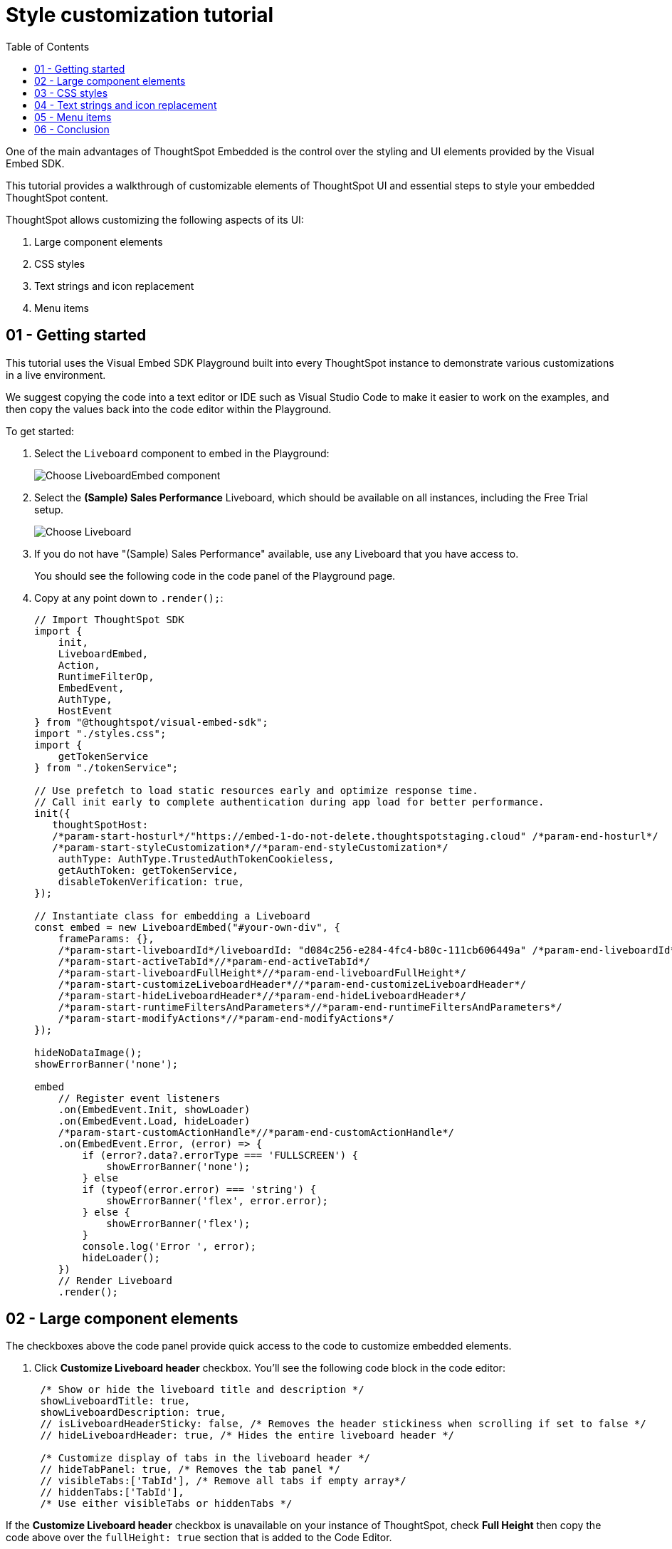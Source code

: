= Style customization tutorial
:toc: true
:toclevels: 1

:page-title: Visual Embed SDK Style customization tutorial
:page-pageid: style-customization__tutorial
:page-description:  This is a self-guided course on style customization of the Visual Embed SDK components


One of the main advantages of ThoughtSpot Embedded is the control over the styling and UI elements provided by the Visual Embed SDK.

This tutorial provides a walkthrough of customizable elements of ThoughtSpot UI and essential steps to style your embedded ThoughtSpot content.

ThoughtSpot allows customizing the following aspects of its UI:

1. Large component elements
2. CSS styles
3. Text strings and icon replacement
4. Menu items


== 01 - Getting started

This tutorial uses the Visual Embed SDK Playground built into every ThoughtSpot instance to demonstrate various customizations in a live environment.

We suggest copying the code into a text editor or IDE such as Visual Studio Code to make it easier to work on the examples, and then copy the values back into the code editor within the Playground.

To get started:

. Select the `Liveboard` component to embed in the Playground:
+
[.widthAuto]
[.bordered]
image:images/tutorials/style-customization/choose-liveboard-embed.png[Choose LiveboardEmbed component]
. Select the *(Sample) Sales Performance* Liveboard, which should be available on all instances, including the Free Trial setup.
+
[.widthAuto]
[.bordered]
image:images/tutorials/style-customization/choose-liveboard.png[Choose Liveboard]

. If you do not have "(Sample) Sales Performance" available, use any Liveboard that you have access to.
+
You should see the following code in the code panel of the Playground page.

. Copy at any point down to `.render();`:
+
[source,javascript]
----
// Import ThoughtSpot SDK
import {
    init,
    LiveboardEmbed,
    Action,
    RuntimeFilterOp,
    EmbedEvent,
    AuthType,
    HostEvent
} from "@thoughtspot/visual-embed-sdk";
import "./styles.css";
import {
    getTokenService
} from "./tokenService";

// Use prefetch to load static resources early and optimize response time.
// Call init early to complete authentication during app load for better performance.
init({
   thoughtSpotHost:
   /*param-start-hosturl*/"https://embed-1-do-not-delete.thoughtspotstaging.cloud" /*param-end-hosturl*/
   /*param-start-styleCustomization*//*param-end-styleCustomization*/
    authType: AuthType.TrustedAuthTokenCookieless,
    getAuthToken: getTokenService,
    disableTokenVerification: true,
});

// Instantiate class for embedding a Liveboard
const embed = new LiveboardEmbed("#your-own-div", {
    frameParams: {},
    /*param-start-liveboardId*/liveboardId: "d084c256-e284-4fc4-b80c-111cb606449a" /*param-end-liveboardId*/
    /*param-start-activeTabId*//*param-end-activeTabId*/
    /*param-start-liveboardFullHeight*//*param-end-liveboardFullHeight*/
    /*param-start-customizeLiveboardHeader*//*param-end-customizeLiveboardHeader*/
    /*param-start-hideLiveboardHeader*//*param-end-hideLiveboardHeader*/
    /*param-start-runtimeFiltersAndParameters*//*param-end-runtimeFiltersAndParameters*/
    /*param-start-modifyActions*//*param-end-modifyActions*/
});

hideNoDataImage();
showErrorBanner('none');

embed
    // Register event listeners
    .on(EmbedEvent.Init, showLoader)
    .on(EmbedEvent.Load, hideLoader)
    /*param-start-customActionHandle*//*param-end-customActionHandle*/
    .on(EmbedEvent.Error, (error) => {
        if (error?.data?.errorType === 'FULLSCREEN') {
            showErrorBanner('none');
        } else
        if (typeof(error.error) === 'string') {
            showErrorBanner('flex', error.error);
        } else {
            showErrorBanner('flex');
        }
        console.log('Error ', error);
        hideLoader();
    })
    // Render Liveboard
    .render();
----

== 02 - Large component elements

The checkboxes above the code panel provide quick access to the code to customize embedded elements.

. Click *Customize Liveboard header* checkbox. You'll see the following code block in the code editor:
+
[source,javascript]
----
 /* Show or hide the liveboard title and description */
 showLiveboardTitle: true,
 showLiveboardDescription: true,
 // isLiveboardHeaderSticky: false, /* Removes the header stickiness when scrolling if set to false */
 // hideLiveboardHeader: true, /* Hides the entire liveboard header */

 /* Customize display of tabs in the liveboard header */
 // hideTabPanel: true, /* Removes the tab panel */
 // visibleTabs:['TabId'], /* Remove all tabs if empty array*/
 // hiddenTabs:['TabId'],
 /* Use either visibleTabs or hiddenTabs */
----

If the *Customize Liveboard header* checkbox is unavailable on your instance of ThoughtSpot, check *Full Height* then copy the code above over the `fullHeight: true` section that is added to the Code Editor.

+
[NOTE]
====
The code includes examples of several settings that are commented out using the `//` line comment.  Removing `//` enables these settings and allows you to include them in your code.
====

. Click *Run*. The `LiveboardEmbed` component loads with the new options.
. Remove `//` before the `hideLiveboardHeader: true` property to enable this setting.
. Click *Run* again to see the updated results.

=== Available options for component element customization
There are many more configurations available for each component than those available in the Playground. To see all available options, see link:https://developers.thoughtspot.com/docs/VisualEmbedSdk#_interfaces[Embed Classes^] and link:https://developers.thoughtspot.com/docs/VisualEmbedSdk#_interfaces[Embed Interfaces^].


[.bordered]
image:images/tutorials/style-customization/embed-components-reference.png[Components reference]

To use a setting that is not automatically generated by the Playground, go to its link:https://developers.thoughtspot.com/docs/Interface_LiveboardViewConfig[definition within the reference page^] and look at the example code.

To override user's locale settings:

. Click link:https://developers.thoughtspot.com/docs/Interface_LiveboardViewConfig#_locale[locale^].
. Copy the property into the code in the Playground and specify a valid locale attribute. For example, `fr` or `it`:
+
[source,javascript]
----
 /* We added this one ourselves */
 locale: 'fr',
 /* Show or hide the Liveboard title and description */
 showLiveboardTitle: true,
 showLiveboardDescription: true,
 // isLiveboardHeaderSticky: false, /* Removes the header stickiness when scrolling if set to false */
 // hideLiveboardHeader: true, /* Hides the entire liveboard header */

 /* Customize display of tabs in the liveboard header */
 // hideTabPanel: true, /* Removes the tab panel */
 // visibleTabs:['TabId'], /* Remove all tabs if empty array*/
 // hiddenTabs:['TabId'],
 /* Use either visibleTabs or hiddenTabs */
----

. Click *Run* and try some of the items in the menu system when the Liveboard loads.
+
[.bordered]
image:images/tutorials/style-customization/locale-override.png[Locale override property]

=== Hiding elements without configuration options
If there are elements of the page that you can't find an option to hide in the embedded interface configuration options, you may need to xref:_hide_elements[use the CSS customization framework to hide a given element] directly.

If your implementation requires hiding certain elements, let ThoughtSpot know the element for which you need a configuration option by submitting an idea to the link:https://community.thoughtspot.com/s/ideas[ThoughtSpot Community^].

== 03 - CSS styles
The Visual Embed SDK has a `customizations` framework for adding CSS and other overrides.

In the Playground, select the *Apply custom styles* checkbox. The code panel shows a large block of code with various options for CSS customization:

[NOTE]
====
The `customizations` code goes in the `init()` function, whereas the other customizations are applied when the embedded component initializes.
====

[source,javascript]
----
customizations: {
    style: {
        customCSSUrl: "https://cdn.jsdelivr.net/gh/thoughtspot/custom-css-demo/css-variables.css", // location of your style sheet

        // To apply overrides for your style sheet in this init, provide variable values below, eg
        customCSS: {
            variables: {
                "--ts-var-button--secondary-background": "#F0EBFF",
                "--ts-var-button--secondary--hover-background": "#E3D9FC",
                "--ts-var-root-background": "#F7F5FF",
            },
        },
    },
},
----

=== Variables and selectors
ThoughtSpot provides many pre-defined xref:customize-css-styles.adoc[CSS variables] to control the styling of the embedded component UI and its elements.

The style definitions can all be declared directly within the `variables` block of the `customCSS` code.

The customization framework also allows using any CSS selector to target specific elements with changes that do not have a defined variable. Selectors can be declared within the `rules_UNSTABLE` block inside `customCSS`. However, selectors may change with new releases as elements of ThoughtSpot are updated.

Let's add a selector to the code in our Playground. First, comment out the `customCSSUrl` line, then add the `rules_UNSTABLE` block below `variables`:

[source,javascript]
----
customizations: {
    style: {
        // customCSSUrl: "https://cdn.jsdelivr.net/gh/thoughtspot/custom-css-demo/css-variables.css", // location of your style sheet

        // To apply overrides for your style sheet in this init, provide variable values below, eg
        customCSS: {
            variables: {
                "--ts-var-button--secondary-background": "#F0EBFF",
                "--ts-var-button--secondary--hover-background": "#E3D9FC",
                "--ts-var-root-background": "#F7F5FF",
            },
            rules_UNSTABLE: {

            }
        },
    },
},
----

Variables declare a __single__ property, therefore are defined as `"{var-name}" : "{value}"`, whereas selectors allow you to assign several properties to the selected elements.

[NOTE]
====
Selectors apply properties to elements with many layers of styling. Always add `!important` after each property to ensure the browser overrides whatever other style rules may be applied for the same property.
====

One use case of the `rules_UNSTABLE` section is `xref:css-customization.adoc#font-declarations[@font-face]` declarations, which have many properties for one selector.

We'll switch the main font to link:https://fonts.google.com/specimen/Poppins[Poppins^], available from Google Fonts:

. Add the `--ts-var-root-font-family` variable to declare the new font. +
Note that you'll need to use this exact name value in `@font-face` declarations.
. Add a selector block within the `rules_UNSTABLE` block.
. Include xref:css-customization.adoc#_font_declarations[font declarations].
+
[source,javascript]
----
// ...
 customCSS: {
     variables: {
         "--ts-var-button--secondary-background": "#F0EBFF",
         "--ts-var-button--secondary--hover-background": "#E3D9FC",
         "--ts-var-root-background": "#F7F5FF",
         "--ts-var-root-font-family": "Poppins"
     },
     rules_UNSTABLE: {
         '/* ff-400 */ @font-face': {
             'font-family': "Poppins",
             'font-style': 'normal',
             'font-weight': '400',
             'font-display': 'swap',
             'src': "url(https://fonts.gstatic.com/s/poppins/v21/pxiEyp8kv8JHgFVrJJfecnFHGPc.woff2) format('woff2')"
         }
     }
 },
----
+
Notice the format shows the selector as the __key__, then an object block containing individual key-value pairs for the properties. Because the selector is an object key, but all `@font-face` declarations start the same way, we add a unique CSS comment at the beginning to allow for multiple `@font-face` declarations.

. Click *Run*.
. Notice the Liveboard reload with the `Poppins` font for most of the text.

=== CSS files
You can collect a set of variables and selectors into a CSS file, rather than declaring them in the JavaScript code block.
CSS files can be included from any domain, but they must be added to the *CSP style-src domains* and *CSP font-src* domains on the *Develop* > *Customizations* -> *Security settings* page.

Both `https://cdn.jsdelivr.net` and `https://fonts.gstatic.com` sites are automatically added to ThoughtSpot's CSP allowlist.

In your CSS file, the global variables must be declared in the `:root { }` block, while `@font-face` declarations of a named font can be placed anywhere:

[,css]
----
:root {
  --ts-var-button--primary-background: #2359B6;
  --ts-var-button--primary--hover-background: blue;
  --ts-var-button--primary--font-family: Poppins,Helvetica,Arial,sans-serif;;
}

@font-face {
  font-family: 'Poppins';
  font-style: normal;
  font-weight: 400;
  font-display: swap;
  src: url(https://fonts.gstatic.com/s/poppins/v21/pxiEyp8kv8JHgFVrJJfecnFHGPc.woff2) format('woff2');
}

.bk-filter-option {
  display: none!important;
}
----

=== Hide elements
As seen in the CSS file example above, one of the use cases for selectors is to hide embed component elements that do not have a configuration option.

`display: none!important` is the most typical property to accomplish this, but you may choose any CSS rule that causes the desired effect.

Make sure that the selector you use is specific and does not affect other elements that you don't intend to hide.

If you have been hiding certain elements via CSS selectors, link:https://community.thoughtspot.com/s/ideas[contact ThoughtSpot^] to request configuration options for such elements, so that the overall configurations can be expanded over time. Similarly, provide feedback on properties that variables are unavailable by submitting an idea to the link:https://community.thoughtspot.com/s/ideas[ThoughtSpot Community^].

== 04 - Text strings and icon replacement
The `customizations` object allows replacing replace specific xref:customize-text-strings.adoc[text strings] and xref:customize-icons.adoc[icons].

=== Replace text strings

Let's add the `content` property above the `style` property in the `customizations` code and then add  the  `strings` property block within this code. Now we can declare the exact text elements to replace within ThoughtSpot:

[source,javascript]
----
// ...
customizations: {
    content: {
        strings: {
            "Liveboard": "Dashboard",
            "SpotIQ": "Insights",
            "Spotter": "AI Agent"
        }
    },
    style: {
        ...
    },
},
----

=== Replace icon sprites

Icon sprite replacement requires creating a file of SVG icon definitions, the format for which is available in the xref:customize-icons.adoc[icon sprite customization documentation]. After you have the SVG file saved and accessible to ThoughtSpot, add the `iconSpriteUrl` property in the `customizations` block:

[source,javascript]
----
// ...
customizations: {
    iconSpriteUrl: "https://cdn.jsdelivr.net/gh/thoughtspot/custom-css-demo/icon-override1.svg",
    content: {
        strings: {
            "Liveboard": "Dashboard",
            "SpotIQ": "Insights",
            "Spotter": "AI Agent"
        }
    },
    style: {
        ...
    },
},
----

== 05 - Menu items
ThoughtSpot menus are accessible in the top right corner with the ellipsis icon (`...`) or via a right-click on a chart axis or data point. The `...` menu is referred to as the *More* options menu.

On Liveboards, a top menu for the Liveboard and a separate menu for each visualization is available. The menu from right-clicking a data point is referred to as the *Context menu*.

=== Hiding or disabling items
Individual menu items are controlled by their capabilities and are referred to as *Actions*. The Visual Embed SDK reference guide for link:https://developers.thoughtspot.com/docs/Enumeration_Action[Actions^] contains a complete list of named capabilities.

In the Playground, select the checkbox for `Modify available actions`. You'll see the following code in the code editor:

[source,javascript]
----
  disabledActions: [],
  disabledActionReason: "Reason for disabling",
  // visibleActions: [], /* Removes all actions if empty array */
  hiddenActions: [],
  /* Use either visibleActions or hiddenActions */
----

If you want to show only a small set of selected menu items, use `visibleActions` (an allowlist) and comment out `hiddenActions` (a deny list).

Let's show only the `DownloadAsPdf` action:

[source,javascript]
----
  disabledActions: [],
  disabledActionReason: "Reason for disabling",
  visibleActions: [Action.DownloadAsPdf], /* Removes all actions if empty array */
  //hiddenActions: [],
  /* Use either visibleActions or hiddenActions */
----

When you click *Run*, the Liveboard reloads with only a single menu item in the *More* options menu as specified in the `visibleActions` array.

[NOTE]
====
The above example also hides the right-click context menu items, including the *Drill down* action (`Action.DrillDown`).
====

The `disabledActions` array keeps the item in the menu but grays it out, and shows `disabledActionReason` when hovering over the disabled action.

=== Triggering hidden menu items with HostEvents
ThoughtSpot Visual Embed SDK defines two types of events:

* link:https://developers.thoughtspot.com/docs/Enumeration_EmbedEvent[EmbedEvents^] - to listen to actions within ThoughtSpot components
* link:https://developers.thoughtspot.com/docs/Enumeration_HostEvent[HostEvents^] - to send messages to the ThoughtSpot components from the embedding application.

If a menu item has been hidden, you can still send in a *HostEvent* to cause the same behavior.

In the Playground, select the *Use Host Event* checkbox. You'll see the following code block in the code editor:

[source,javascript]
----
 document.getElementById('tryBtn').addEventListener('click', e => {
      // Trigger events can be added here to bind to try button click!
      // eg use the Reload Event so that clicking on "Try event" button reloads the embed:
      embed.trigger(HostEvent.Reload);
 });
----

The above code block adds a click event to the *Try Event* button above the preview panel in the Playground. Clicking *Try Event* triggers the `HostEvent`.

Let's replace the default `Reload` event with `DownloadAsPdf`:

[source,javascript]
----
 document.getElementById('tryBtn').addEventListener('click', e => {
     // Trigger events can be added here to bind to try button click!
     // eg use the Reload Event so that clicking on "Try event" button reloads the embed:
     embed.trigger(HostEvent.DownloadAsPdf);
 });
----

Testing this requires the following steps:

1. Click *Run* to reload the embedded component.
2. Click *Try Event*.

You should see the PDF export modal dialog button pop up within the embedded component area.

If you do not want the modal dialog to appear, you could instead use the ThoughtSpot REST API to accomplish the task either within the browser or in a back-end process. This allows for choosing vastly different behaviors than those allowed by the ThoughtSpot modal dialogs.

=== Adding new menu items with custom actions
ThoughtSpot allows you to add new items called *xref:custom-actions.adoc[custom actions]* to the menu system, either to the *More* options menu on a given visualization of a Liveboard or the context menu that appears when a single point is right-clicked.

The *Callback* custom actions require a three-part setup:

1. Define the custom action within ThoughtSpot, with a particular *id*.
2. Assign the custom action to the visualization.
3. Add the `EmbedEvent.CustomAction` listener within the Visual Embed SDK code.

To try it out, select the `Handle custom actions` checkbox. You'll see the following code block in the code editor:

[source,javascript]
----
 .on(EmbedEvent.CustomAction, payload => {
     const customActionId = 'insert Custom Action ID here';
     if (payload.id === customActionId || payload.data.id === customActionId) {
         console.log('Custom Action event:', payload.data);
     }
 })
----

Some link:https://developers.thoughtspot.com/docs/Enumeration_EmbedEvent[EmbedEvents^] such as `VizPointClick` fire off without involving the menu system and function similarly to context menu custom action.

== 06 - Conclusion

This tutorial has covered how to customize the UI and UX of ThoughtSpot's embedded components, but only within the Visual Embed SDK Playground.

The next steps are to move this code into your application page and configure the CSP and CORS settings for your application's test environments, so you begin integrating ThoughtSpot directly into your application.
